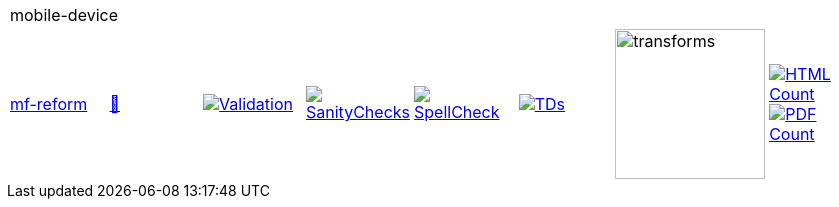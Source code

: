 [cols="1,1,1,1,1,1,1,1"]
|===
8+|mobile-device 
| https://github.com/commoncriteria/mobile-device/tree/mf-reform[mf-reform] 
a| https://commoncriteria.github.io/mobile-device/mf-reform/mobile-device-release.html[📄]
a|[link=https://github.com/commoncriteria/mobile-device/blob/gh-pages/mf-reform/ValidationReport.txt]
image::https://raw.githubusercontent.com/commoncriteria/mobile-device/gh-pages/mf-reform/validation.svg[Validation]
a|[link=https://github.com/commoncriteria/mobile-device/blob/gh-pages/mf-reform/SanityChecksOutput.md]
image::https://raw.githubusercontent.com/commoncriteria/mobile-device/gh-pages/mf-reform/warnings.svg[SanityChecks]
a|[link=https://github.com/commoncriteria/mobile-device/blob/gh-pages/mf-reform/SpellCheckReport.txt]
image::https://raw.githubusercontent.com/commoncriteria/mobile-device/gh-pages/mf-reform/spell-badge.svg[SpellCheck]
a|[link=https://github.com/commoncriteria/mobile-device/blob/gh-pages/mf-reform/TDValidationReport.txt]
image::https://raw.githubusercontent.com/commoncriteria/mobile-device/gh-pages/mf-reform/tds.svg[TDs]
a|image::https://raw.githubusercontent.com/commoncriteria/mobile-device/gh-pages/mf-reform/transforms.svg[transforms,150]
a| [link=https://github.com/commoncriteria/mobile-device/blob/gh-pages/mf-reform/HTMLs.adoc]
image::https://raw.githubusercontent.com/commoncriteria/mobile-device/gh-pages/mf-reform/html_count.svg[HTML Count]
[link=https://github.com/commoncriteria/mobile-device/blob/gh-pages/mf-reform/PDFs.adoc]
image::https://raw.githubusercontent.com/commoncriteria/mobile-device/gh-pages/mf-reform/pdf_count.svg[PDF Count]
|===

